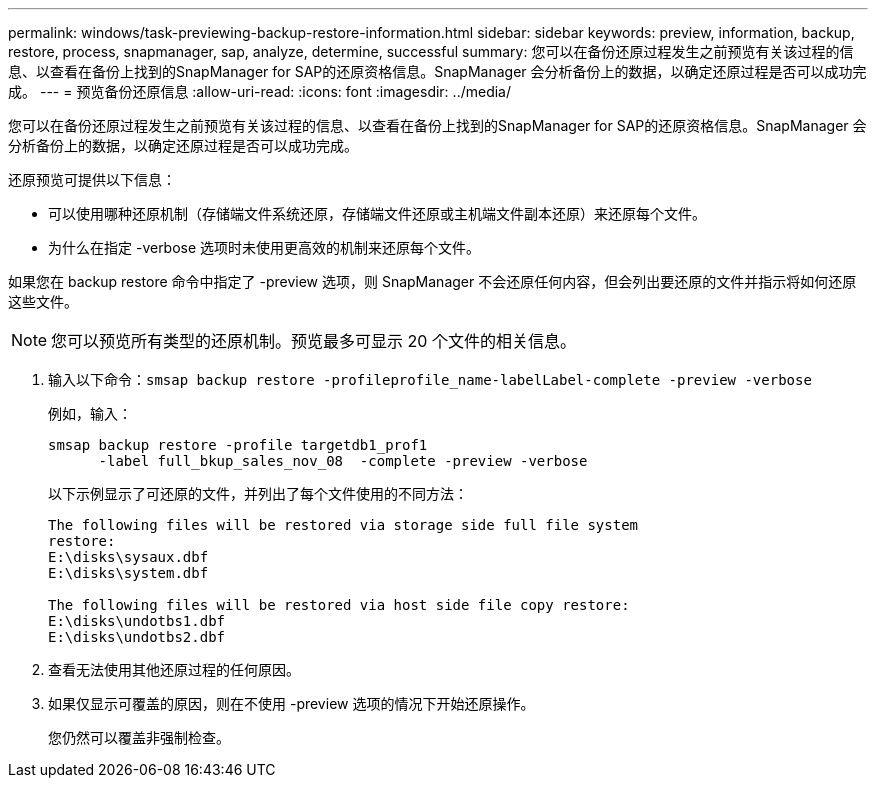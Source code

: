 ---
permalink: windows/task-previewing-backup-restore-information.html 
sidebar: sidebar 
keywords: preview, information, backup, restore, process, snapmanager, sap, analyze, determine, successful 
summary: 您可以在备份还原过程发生之前预览有关该过程的信息、以查看在备份上找到的SnapManager for SAP的还原资格信息。SnapManager 会分析备份上的数据，以确定还原过程是否可以成功完成。 
---
= 预览备份还原信息
:allow-uri-read: 
:icons: font
:imagesdir: ../media/


[role="lead"]
您可以在备份还原过程发生之前预览有关该过程的信息、以查看在备份上找到的SnapManager for SAP的还原资格信息。SnapManager 会分析备份上的数据，以确定还原过程是否可以成功完成。

还原预览可提供以下信息：

* 可以使用哪种还原机制（存储端文件系统还原，存储端文件还原或主机端文件副本还原）来还原每个文件。
* 为什么在指定 -verbose 选项时未使用更高效的机制来还原每个文件。


如果您在 backup restore 命令中指定了 -preview 选项，则 SnapManager 不会还原任何内容，但会列出要还原的文件并指示将如何还原这些文件。


NOTE: 您可以预览所有类型的还原机制。预览最多可显示 20 个文件的相关信息。

. 输入以下命令：``smsap backup restore -profileprofile_name-labelLabel-complete -preview -verbose``
+
例如，输入：

+
[listing]
----
smsap backup restore -profile targetdb1_prof1
      -label full_bkup_sales_nov_08  -complete -preview -verbose
----
+
以下示例显示了可还原的文件，并列出了每个文件使用的不同方法：

+
[listing]
----
The following files will be restored via storage side full file system
restore:
E:\disks\sysaux.dbf
E:\disks\system.dbf

The following files will be restored via host side file copy restore:
E:\disks\undotbs1.dbf
E:\disks\undotbs2.dbf
----
. 查看无法使用其他还原过程的任何原因。
. 如果仅显示可覆盖的原因，则在不使用 -preview 选项的情况下开始还原操作。
+
您仍然可以覆盖非强制检查。


